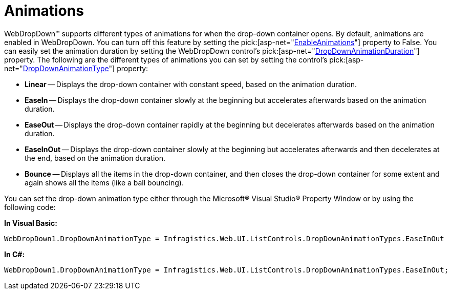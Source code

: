 ﻿////

|metadata|
{
    "name": "webdropdown-animations",
    "controlName": ["WebDropDown"],
    "tags": [],
    "guid": "{B94261ED-1C95-49AD-90AC-C5223633A149}",  
    "buildFlags": [],
    "createdOn": "0001-01-01T00:00:00Z"
}
|metadata|
////

= Animations

WebDropDown™ supports different types of animations for when the drop-down container opens. By default, animations are enabled in WebDropDown. You can turn off this feature by setting the  pick:[asp-net="link:infragistics4.web.v{ProductVersion}~infragistics.web.ui.listcontrols.webdropdown~enableanimations.html[EnableAnimations]"]  property to False. You can easily set the animation duration by setting the WebDropDown control’s  pick:[asp-net="link:infragistics4.web.v{ProductVersion}~infragistics.web.ui.listcontrols.webdropdown~dropdownanimationduration.html[DropDownAnimationDuration]"]  property. The following are the different types of animations you can set by setting the control’s  pick:[asp-net="link:infragistics4.web.v{ProductVersion}~infragistics.web.ui.listcontrols.webdropdown~dropdownanimationtype.html[DropDownAnimationType]"]  property:

* *Linear* -- Displays the drop-down container with constant speed, based on the animation duration.
* *EaseIn* -- Displays the drop-down container slowly at the beginning but accelerates afterwards based on the animation duration.
* *EaseOut* -- Displays the drop-down container rapidly at the beginning but decelerates afterwards based on the animation duration.
* *EaseInOut* -- Displays the drop-down container slowly at the beginning but accelerates afterwards and then decelerates at the end, based on the animation duration.
* *Bounce* -- Displays all the items in the drop-down container, and then closes the drop-down container for some extent and again shows all the items (like a ball bouncing).

You can set the drop-down animation type either through the Microsoft® Visual Studio® Property Window or by using the following code:

*In Visual Basic:*

----
WebDropDown1.DropDownAnimationType = Infragistics.Web.UI.ListControls.DropDownAnimationTypes.EaseInOut
----

*In C#:*

----
WebDropDown1.DropDownAnimationType = Infragistics.Web.UI.ListControls.DropDownAnimationTypes.EaseInOut;
----